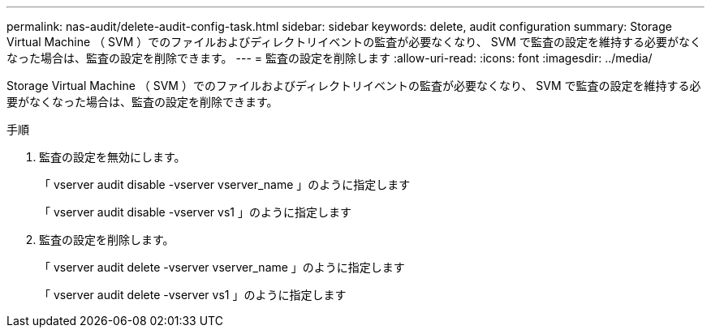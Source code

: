 ---
permalink: nas-audit/delete-audit-config-task.html 
sidebar: sidebar 
keywords: delete, audit configuration 
summary: Storage Virtual Machine （ SVM ）でのファイルおよびディレクトリイベントの監査が必要なくなり、 SVM で監査の設定を維持する必要がなくなった場合は、監査の設定を削除できます。 
---
= 監査の設定を削除します
:allow-uri-read: 
:icons: font
:imagesdir: ../media/


[role="lead"]
Storage Virtual Machine （ SVM ）でのファイルおよびディレクトリイベントの監査が必要なくなり、 SVM で監査の設定を維持する必要がなくなった場合は、監査の設定を削除できます。

.手順
. 監査の設定を無効にします。
+
「 vserver audit disable -vserver vserver_name 」のように指定します

+
「 vserver audit disable -vserver vs1 」のように指定します

. 監査の設定を削除します。
+
「 vserver audit delete -vserver vserver_name 」のように指定します

+
「 vserver audit delete -vserver vs1 」のように指定します


